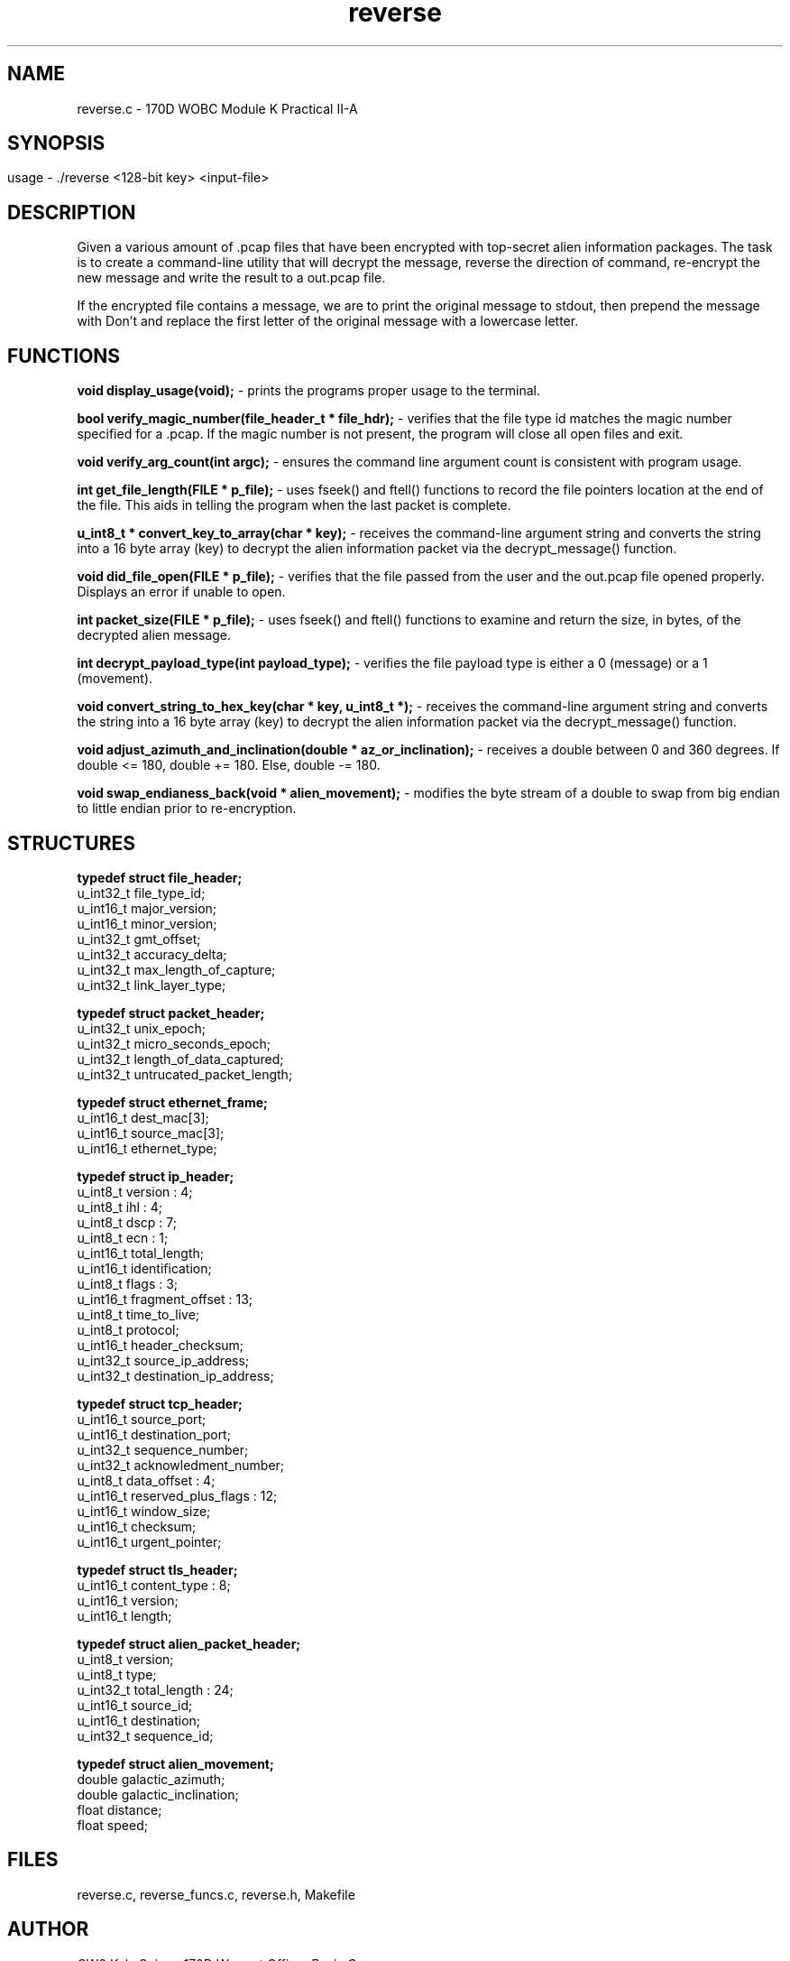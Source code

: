 .TH reverse 1 "October 2022" "user manual"
.SH NAME
.PP
reverse.c - 170D WOBC Module K Practical II-A
.SH
.PP
.SH SYNOPSIS
.PP
usage - ./reverse <128-bit key> <input-file>
.PP
.SH DESCRIPTION
.PP
Given a various amount of .pcap files that have been encrypted with top-secret 
alien information packages. The task is to create a command-line utility that 
will decrypt the message, reverse the direction of command, re-encrypt the new 
message and write the result to a out.pcap file.

If the encrypted file contains a message, we are to print the original message 
to stdout, then prepend the message with Don't and replace the first letter of 
the original message with a lowercase letter.

.PP
.SH FUNCTIONS
.PP

.B void display_usage(void);
- prints the programs proper usage to the terminal.

.B bool verify_magic_number(file_header_t * file_hdr);
- verifies that the file type id matches the magic number specified for a .pcap.
If the magic number is not present, the program will close all open files and 
exit.

.B void verify_arg_count(int argc);
- ensures the command line argument count is consistent with program usage.

.B int get_file_length(FILE * p_file);
- uses fseek() and ftell() functions to record the file pointers location at the
end of the file. This aids in telling the program when the last packet is
complete.

.B u_int8_t * convert_key_to_array(char * key);
- receives the command-line argument string and converts the string into a 16
byte array (key) to decrypt the alien information packet via the
decrypt_message() function.

.B void did_file_open(FILE * p_file);
- verifies that the file passed from the user and the out.pcap file opened properly. Displays an error if unable to open.

.B int packet_size(FILE * p_file);
- uses fseek() and ftell() functions to examine and return the size, in bytes, of the decrypted alien message.

.B int decrypt_payload_type(int payload_type);
- verifies the file payload type is either a 0 (message) or a 1 (movement).

.B void convert_string_to_hex_key(char * key, u_int8_t *);
- receives the command-line argument string and converts the string into a 16
byte array (key) to decrypt the alien information packet via the
decrypt_message() function.

.B void adjust_azimuth_and_inclination(double * az_or_inclination);
- receives a double between 0 and 360 degrees. If double <= 180, double += 180. 
Else, double -= 180.

.B void swap_endianess_back(void * alien_movement);
- modifies the byte stream of a double to swap from big endian to little endian
prior to re-encryption.

.PP
.SH STRUCTURES

.B typedef struct file_header;
    u_int32_t file_type_id;
    u_int16_t major_version;
    u_int16_t minor_version;
    u_int32_t gmt_offset;
    u_int32_t accuracy_delta;
    u_int32_t max_length_of_capture;
    u_int32_t link_layer_type;

.B typedef struct packet_header;
    u_int32_t unix_epoch;
    u_int32_t micro_seconds_epoch;
    u_int32_t length_of_data_captured;
    u_int32_t untrucated_packet_length;

.B typedef struct ethernet_frame;
    u_int16_t  dest_mac[3];
    u_int16_t  source_mac[3];
    u_int16_t ethernet_type;

.B typedef struct ip_header;
    u_int8_t  version : 4;
    u_int8_t  ihl : 4;
    u_int8_t  dscp : 7;
    u_int8_t  ecn : 1;
    u_int16_t total_length;
    u_int16_t identification;
    u_int8_t  flags : 3;
    u_int16_t fragment_offset : 13;
    u_int8_t  time_to_live;
    u_int8_t  protocol;
    u_int16_t header_checksum;
    u_int32_t source_ip_address;
    u_int32_t destination_ip_address;

.B typedef struct tcp_header;
    u_int16_t source_port;
    u_int16_t destination_port;
    u_int32_t sequence_number;
    u_int32_t acknowledment_number;
    u_int8_t  data_offset : 4;
    u_int16_t reserved_plus_flags : 12;
    u_int16_t window_size;
    u_int16_t checksum;
    u_int16_t urgent_pointer;

.B typedef struct tls_header;
    u_int16_t content_type : 8;
    u_int16_t version;
    u_int16_t length;

.B typedef struct alien_packet_header;
    u_int8_t version;
    u_int8_t type;
    u_int32_t total_length : 24;
    u_int16_t source_id;
    u_int16_t destination;
    u_int32_t sequence_id;

.B typedef struct alien_movement;
    double galactic_azimuth;
    double galactic_inclination;
    float distance;
    float speed;

.PP
.SH FILES
reverse.c, reverse_funcs.c, reverse.h, Makefile
.PP
.SH AUTHOR
CW2 Kyle Spicer, 170D Warrant Officer Basic Course

contact email: kyle.d.spicer.mil@army.mil, kyledspicer@gmail.com

